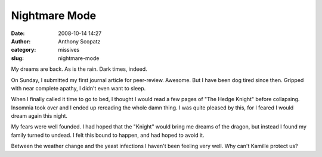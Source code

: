 Nightmare Mode
##############
:date: 2008-10-14 14:27
:author: Anthony Scopatz
:category: missives
:slug: nightmare-mode

My dreams are back. As is the rain. Dark times, indeed.

On Sunday, I submitted my first journal article for peer-review.
Awesome. But I have been dog tired since then. Gripped with near
complete apathy, I didn't even want to sleep.

When I finally called it time to go to bed, I thought I would read a few
pages of "The Hedge Knight" before collapsing. Insomnia took over and I
ended up rereading the whole damn thing. I was quite pleased by this,
for I feared I would dream again this night.

My fears were well founded. I had hoped that the "Knight" would bring me
dreams of the dragon, but instead I found my family turned to undead. I
felt this bound to happen, and had hoped to avoid it.

Between the weather change and the yeast infections I haven't been
feeling very well. Why can't Kamille protect us?
